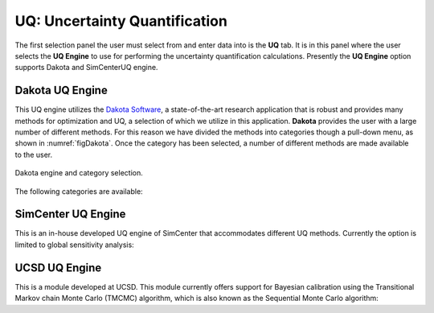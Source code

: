 
UQ: Uncertainty Quantification
==============================

The first selection panel the user must select from and enter data into is the **UQ** tab. It is in this panel where the user selects the **UQ Engine** to use for performing the uncertainty quantification calculations. Presently the **UQ Engine** option supports Dakota and SimCenterUQ engine.

Dakota UQ Engine
----------------

This UQ engine utilizes the `Dakota Software <https://dakota.sandia.gov/>`_, a state-of-the-art research application that is robust and provides many methods for optimization and UQ, a selection of which we utilize in this application. **Dakota** provides the user with a large number of different methods. For this reason we have divided the methods into categories though a pull-down menu, as shown in :numref:`figDakota`. Once the category has been selected, a number of different methods are made available to the user.

.. _figDakota:

.. figure:: figures/dakotaUQ.png
   :align: center
   :figclass: align-center

   Dakota engine and category selection.

The following categories are available:

.. toctree-filt::
   :maxdepth: 1

   DakotaSampling
   :EEUQ:DakotaSensitivity
   :EEUQ:DakotaReliability
   :quoFEM:DakotaSensitivity
   :quoFEM:DakotaReliability
   :quoFEM:DakotaParameterEstimation
   :quoFEM:DakotaInverseProblems


SimCenter UQ Engine
------------------
This is an in-house developed UQ engine of SimCenter that accommodates different UQ methods. Currently the option is limited to global sensitivity analysis:

.. toctree-filt::
   :maxdepth: 1

   :quoFEM:SimCenterUQSensitivity


UCSD UQ Engine
--------------
This is a module developed at UCSD. This module currently offers support for Bayesian calibration using the Transitional Markov chain Monte Carlo (TMCMC) algorithm, which is also known as the Sequential Monte Carlo algorithm:

.. toctree-filt::
   :maxdepth: 1

   :quoFEM:UCSD_UQ_TMCMC

